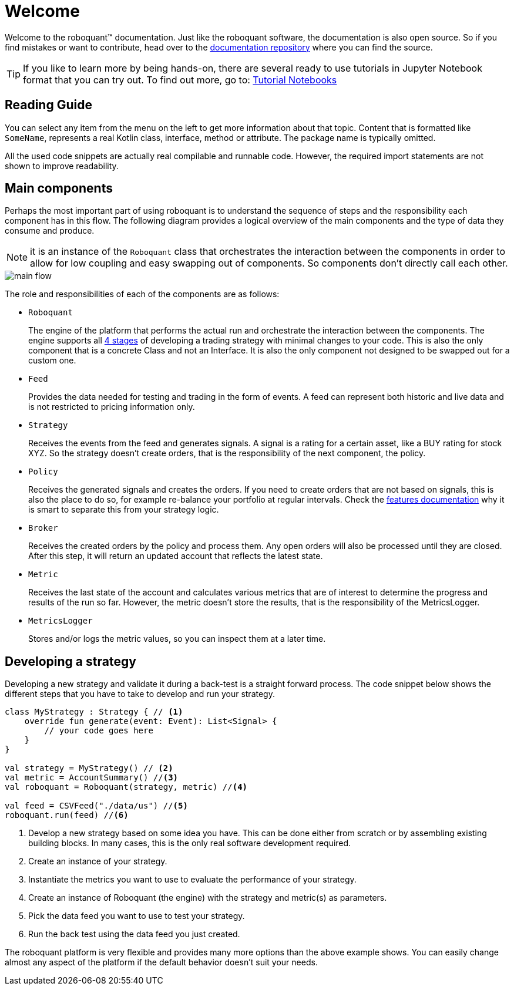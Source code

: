 = Welcome
:icons: font
:source-highlighter: rouge
:jbake-date: 2020-01-31

Welcome to the roboquant™ documentation. Just like the roboquant software, the documentation is also open source. So if you find mistakes or want to contribute, head over to the https://github.com/neurallayer/roboquant.org[documentation repository] where you can find the source.

TIP: If you like to learn more by being hands-on, there are several ready to use tutorials in Jupyter Notebook format that you can try out. To find out more, go to: https://github.com/neurallayer/roboquant-notebook/tree/main[Tutorial Notebooks]


== Reading Guide
You can select any item from the menu on the left to get more information about that topic. Content that is formatted like `SomeName`, represents a real Kotlin class, interface, method or attribute. The package name is typically omitted.

All the used code snippets are actually real compilable and runnable code. However, the required import statements are not shown to improve readability.

== Main components
Perhaps the most important part of using roboquant is to understand the sequence of steps and the responsibility each component has in this flow. The following diagram provides a logical overview of the main components and the type of data they consume and produce.

NOTE: it is an instance of the `Roboquant` class that orchestrates the interaction between the components in order to allow for low coupling and easy swapping out of components. So components don't directly call each other.

image::main_flow.png[]


The role and responsibilities of each of the components are as follows:

* `Roboquant`
+
The engine of the platform that performs the actual run and orchestrate the interaction between the components. The engine supports all xref:four_stages.adoc[4 stages] of developing a trading strategy with minimal changes to your code. This is also the only component that is a concrete Class and not an Interface. It is also the only component not designed to be swapped out for a custom one.

*  `Feed`
+
Provides the data needed for testing and trading in the form of events. A feed can represent both historic and live data and is not restricted to pricing information only.

* `Strategy`
+
Receives the events from the feed and generates signals. A signal is a rating for a certain asset, like a BUY rating for stock XYZ. So the strategy doesn't create orders, that is the responsibility of the next component, the policy.

* `Policy`
+
Receives the generated signals and creates the orders. If you need to create orders that are not based on signals, this is also the place to do so, for example re-balance your portfolio at regular intervals. Check the xref:features.adoc#_order_management[features documentation] why it is smart to separate this from your strategy logic.

* `Broker`
+
Receives the created orders by the policy and process them. Any open orders will also be processed until they are closed. After this step, it will return an updated account that reflects the latest state.

* `Metric`
+
Receives the last state of the account and calculates various metrics that are of interest to determine the progress and results of the run so far. However, the metric doesn't store the results, that is the responsibility of the MetricsLogger.

* `MetricsLogger`
+
Stores and/or logs the metric values, so you can inspect them at a later time.

== Developing a strategy
Developing a new strategy and validate it during a back-test is a straight forward process. The code snippet below shows the different steps that you have to take to develop and run your strategy.

[source, kotlin,  subs="attributes,verbatim"]
----
class MyStrategy : Strategy { // <1>
    override fun generate(event: Event): List<Signal> {
        // your code goes here
    }
}

val strategy = MyStrategy() // <2>
val metric = AccountSummary() //<3>
val roboquant = Roboquant(strategy, metric) //<4>

val feed = CSVFeed("./data/us") //<5>
roboquant.run(feed) //<6>
----
<1> Develop a new strategy based on some idea you have. This can be done either from scratch or by assembling existing building blocks. In many cases, this is the only real software development required.
<2> Create an instance of your strategy.
<3> Instantiate the metrics you want to use to evaluate the performance of your strategy.
<4> Create an instance of Roboquant (the engine) with the strategy and metric(s) as parameters.
<5> Pick the data feed you want to use to test your strategy.
<6> Run the back test using the data feed you just created.

The roboquant platform is very flexible and provides many more options than the above example shows. You can easily change almost any aspect of the platform if the default behavior doesn't suit your needs.